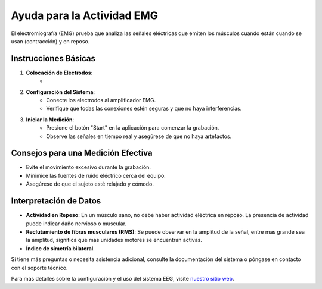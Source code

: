 Ayuda para la Actividad EMG
============================

El electromiografía (EMG) prueba que analiza las señales eléctricas que emiten los músculos cuando están cuando se usan (contracción) y en reposo. 

Instrucciones Básicas
---------------------

1. **Colocación de Electrodos**:
    - 

2. **Configuración del Sistema**:
    - Conecte los electrodos al amplificador EMG.
    - Verifique que todas las conexiones estén seguras y que no haya interferencias.

3. **Iniciar la Medición**:
    - Presione el botón "Start" en la aplicación para comenzar la grabación.
    - Observe las señales en tiempo real y asegúrese de que no haya artefactos.

Consejos para una Medición Efectiva
-----------------------------------

- Evite el movimiento excesivo durante la grabación.
- Minimice las fuentes de ruido eléctrico cerca del equipo.
- Asegúrese de que el sujeto esté relajado y cómodo.

Interpretación de Datos
-----------------------

- **Actividad en Repeso**: En un músculo sano, no debe haber actividad eléctrica en reposo. La presencia de actividad puede indicar daño nervioso o muscular.
- **Reclutamiento de fibras musculares (RMS)**: Se puede observar en la amplitud de la señal, entre mas grande sea la amplitud, significa que mas unidades motores se encuentran activas.
- **Índice de simetría bilateral**.
Si tiene más preguntas o necesita asistencia adicional, consulte la documentación del sistema o póngase en contacto con el soporte técnico.

Para más detalles sobre la configuración y el uso del sistema EEG, visite `nuestro sitio web <https://example.com>`_.
